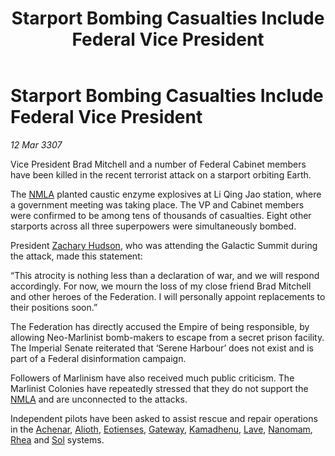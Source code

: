 :PROPERTIES:
:ID:       22f41823-1643-440d-a959-a7c279ec199b
:END:
#+title: Starport Bombing Casualties Include Federal Vice President
#+filetags: :3307:Empire:Federation:galnet:

* Starport Bombing Casualties Include Federal Vice President

/12 Mar 3307/

Vice President Brad Mitchell and a number of Federal Cabinet members have been killed in the recent terrorist attack on a starport orbiting Earth. 

The [[id:dbfbb5eb-82a2-43c8-afb9-252b21b8464f][NMLA]] planted caustic enzyme explosives at Li Qing Jao station, where a government meeting was taking place. The VP and Cabinet members were confirmed to be among tens of thousands of casualties. Eight other starports across all three superpowers were simultaneously bombed. 

President [[id:02322be1-fc02-4d8b-acf6-9a9681e3fb15][Zachary Hudson]], who was attending the Galactic Summit during the attack, made this statement: 

“This atrocity is nothing less than a declaration of war, and we will respond accordingly. For now, we mourn the loss of my close friend Brad Mitchell and other heroes of the Federation. I will personally appoint replacements to their positions soon.” 

The Federation has directly accused the Empire of being responsible, by allowing Neo-Marlinist bomb-makers to escape from a secret prison facility. The Imperial Senate reiterated that ‘Serene Harbour’ does not exist and is part of a Federal disinformation campaign. 

Followers of Marlinism have also received much public criticism. The Marlinist Colonies have repeatedly stressed that they do not support the [[id:dbfbb5eb-82a2-43c8-afb9-252b21b8464f][NMLA]] and are unconnected to the attacks. 

Independent pilots have been asked to assist rescue and repair operations in the [[id:bed8c27f-3cbe-49ad-b86f-7d87eacf804a][Achenar]], [[id:5c4e0227-24c0-4696-b2e1-5ba9fe0308f5][Alioth]], [[id:9fa174ce-7273-40ba-a0e6-1225bcda40b6][Eotienses]], [[id:e179ecca-9ab3-4184-b05e-107b2e6932c2][Gateway]], [[id:6762f716-7e24-4a03-af96-2af0fd55f8c7][Kamadhenu]], [[id:ff595332-6a13-4f69-ae2f-cc0a0df8e741][Lave]], [[id:c01a596e-5cac-494a-8f23-200c1e2d0683][Nanomam]], [[id:6da9023a-ccb6-444a-be77-626dfb552eb1][Rhea]] and [[id:6ace5ab9-af2a-4ad7-bb52-6059c0d3ab4a][Sol]] systems.
